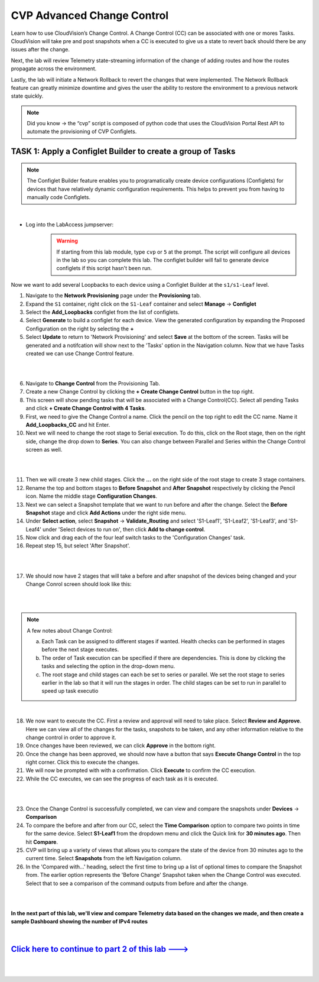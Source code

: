 CVP Advanced Change Control
==========================================

Learn how to use CloudVision’s Change Control. A Change Control (CC) can be associated with one or mores Tasks. CloudVision will take pre and post snapshots when a CC is executed to give us a state to revert back should there be any issues after the change.

Next, the lab will review Telemetry state-streaming information of the change of adding routes and how the routes propagate across the environment.

Lastly, the lab will initiate a Network Rollback to revert the changes that were implemented. The Network Rollback feature can greatly minimize downtime and gives the user the ability to restore the environment to a previous network state quickly.


.. note:: Did you know → the “cvp” script is composed of python code that uses the CloudVision Portal Rest API to automate the provisioning of CVP Configlets.

TASK 1: Apply a Configlet Builder to create a group of Tasks
************************************************************
.. note:: The Configlet Builder feature enables you to programatically create device configurations (Configlets) for devices that have relatively dynamic configuration requirements. This helps to prevent you from having to manually code Configlets. 

|

* Log into the LabAccess jumpserver:
    .. warning:: If starting from this lab module, type ``cvp`` or ``5`` at the prompt. The script will configure all devices in the lab so you can complete this lab. The configlet builder will fail to generate device configlets if this script hasn't been run.


Now we want to add several Loopbacks to each device using a Configlet Builder at the ``s1/s1-Leaf`` level.

1. Navigate to the **Network Provisioning** page under the **Provisioning** tab.

2. Expand the ``S1`` container, right click on the ``S1-Leaf`` container and select **Manage** -> **Configlet**

3. Select the **Add_Loopbacks** configlet from the list of configlets.

4. Select **Generate** to build a configlet for each device. View the generated configuration by expanding the Proposed Configuration on the right by selecting the **+** 

5. Select **Update** to return to 'Network Provisioning' and select **Save** at the bottom of the screen. Tasks will be generated and a notifcation will show next to the 'Tasks' option in the Navigation column. Now that we have Tasks created we can use Change Control feature.

|

.. thumbnail:: images/cvp_cc/cvp_cc_1.gif
   :align: center
   :title: assigning the Add_Loopbacks configlet to the S1-Leaf container
   
|

6. Navigate to **Change Control** from the Provisioning Tab.

7. Create a new Change Control by clicking the **+ Create Change Control** button in the top right.

8. This screen will show pending tasks that will be associated with a Change Control(CC). Select all pending Tasks and click **+ Create Change Control with 4 Tasks**.

9. First, we need to give the Change Control a name. Click the pencil on the top right to edit the CC name. Name it **Add_Loopbacks_CC** and hit Enter.

10. Next we will need to change the root stage to Serial execution. To do this, click on the Root stage, then on the right side, change the drop down to **Series**. You can also change between Parallel and Series within the Change Control screen as well. 

|

.. thumbnail:: images/cvp_cc/cvp_cc_2.gif
   :title: changing our change control root stage to series so they'll run in order

|

11.  Then we will create 3 new child stages. Click the **...** on the right side of the root stage to create 3 stage containers.

12. Rename the top and bottom stages to **Before Snapshot** and **After Snapshot** respectively by clicking the Pencil icon. Name the middle stage **Configuration Changes**.

13. Next we can select a Snapshot template that we want to run before and after the change. Select the **Before Snapshot** stage and click **Add Actions** under the right side menu.

14. Under **Select action**, select **Snapshot** -> **Validate_Routing**  and select 'S1-Leaf1', 'S1-Leaf2', 'S1-Leaf3', and 'S1-Leaf4' under 'Select devices to run on', then click **Add to change control**.

15. Now click and drag each of the four leaf switch tasks to the 'Configuration Changes' task.
   
16. Repeat step 15, but select 'After Snapshot'.

|

.. thumbnail:: images/cvp_cc/cvp_cc_3.gif
   :title: This is how our change control looks just before we review, approve and execute it.

|

17.  We should now have 2 stages that will take a before and after snapshot of the devices being changed and your Change Conrol screen should look like this:

|

.. thumbnail:: images/cvp_cc/cvp_cc_4.png
   :title: This is how our change control looks just before we review, approve and execute it.

|


.. note:: A few notes about Change Control:

    a. Each Task can be assigned to different stages if wanted. Health checks can be performed in stages before the next stage executes.
    b. The order of Task execution can be specified if there are dependencies. This is done by clicking the tasks and selecting the option in the drop-down menu.
    c. The root stage and child stages can each be set to series or parallel. We set the root stage to series earlier in the lab so that it will run the stages in order. The child stages can be set to run in parallel to speed up task executio

|

18.  We now want to execute the CC. First a review and approval will need to take place. Select **Review and Approve**.  Here we can view all of the changes for the tasks, snapshots to be taken, and any other information relative to the change control in order to approve it.

19.  Once changes have been reviewed, we can click **Approve** in the bottom right.

20.  Once the change has been approved, we should now have a button that says **Execute Change Control** in the top right corner. Click this to execute the changes.

21.  We will now be prompted with with a confirmation. Click **Execute** to confirm the CC execution.

22.  While the CC executes, we can see the progress of each task as it is executed.

|

.. thumbnail:: images/cvp_cc/cvp_cc_5.gif
   :align: center
   :title: Comparing our ipv4 routes before and after our change control, then showing our snapshot that was created during our change control

|

23. Once the Change Control is successfully completed, we can view and compare the snapshots under **Devices** -> **Comparison**

24. To compare the before and after from our CC, select the **Time Comparison** option to compare two points in time for the same device. Select **S1-Leaf1** from the dropdown menu and click the Quick link for **30 minutes ago**.   Then hit **Compare**.

25. CVP will bring up a variety of views that allows you to compare the state of the device from 30 minutes ago to the current time.  Select **Snapshots** from the left Navigation column.

26. In the 'Compared with...' heading, select the first time to bring up a list of optional times to compare the Snapshot from.  The earlier option represents the 'Before Change' Snapshot taken when the Change Control was executed.  Select that to see a comparison of the command outputs from before and after the change.

|

.. thumbnail:: images/cvp_cc/cvp_cc_6.gif
   :align: center
   :title: Comparing our ipv4 routes before and after our change control, then showing our snapshot that was created during our change control

|

**In the next part of this lab, we'll view and compare Telemetry data based on the changes we made, and then create a sample Dashboard showing the number of IPv4 routes**

|

`Click here to continue to part 2 of this lab ---> <cvp_cc_2.html>`_
**************************************************************************

|

|

